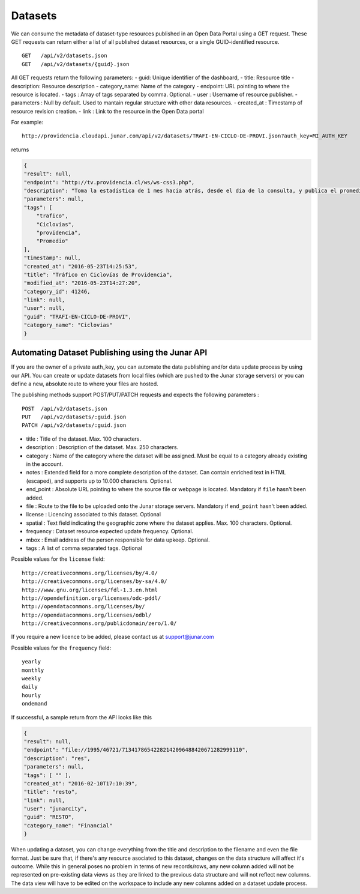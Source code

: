 Datasets
========

We can consume the metadata of dataset-type resources published in an Open Data Portal using a GET request.
These GET requests can return either a list of all published dataset resources, or a single GUID-identified resource.
::

    GET   /api/v2/datasets.json
    GET   /api/v2/datasets/{guid}.json

All GET requests return the following parameters:
- guid: Unique identifier of the dashboard,
- title: Resource title
- description: Resource description
- category_name: Name of the category
- endpoint: URL pointing to where the resource is located.
- tags : Array of tags separated by comma. Optional.
- user : Username of resource publisher.
- parameters : Null by default. Used to mantain regular structure with other data resources.
- created_at : Timestamp of resource revision creation.
- link : Link to the resource in the Open Data portal

For example::

 http://providencia.cloudapi.junar.com/api/v2/datasets/TRAFI-EN-CICLO-DE-PROVI.json?auth_key=MI_AUTH_KEY 


returns

.. code-block:: json

    {
    "result": null,
    "endpoint": "http://tv.providencia.cl/ws/ws-css3.php",
    "description": "Toma la estadística de 1 mes hacia atrás, desde el dia de la consulta, y publica el promedio por dia de la semana, por hora y sentido.",
    "parameters": null,
    "tags": [
        "trafico",
        "Ciclovias",
        "providencia",
        "Promedio"
    ],
    "timestamp": null,
    "created_at": "2016-05-23T14:25:53",
    "title": "Tráfico en Ciclovías de Providencia",
    "modified_at": "2016-05-23T14:27:20",
    "category_id": 41246,
    "link": null,
    "user": null,
    "guid": "TRAFI-EN-CICLO-DE-PROVI",
    "category_name": "Ciclovias"
    }

Automating Dataset Publishing using the Junar API
--------------------------------------------------

If you are the owner of a private auth_key, you can automate the data publishing and/or data update process by using our API. You can create or update datasets from local files (which are pushed to the Junar storage servers) or you can define a new, absolute route to where your files are hosted. 

The publishing methods support POST/PUT/PATCH requests and expects the following parameters :

::

    POST  /api/v2/datasets.json
    PUT   /api/v2/datasets/:guid.json
    PATCH /api/v2/datasets/:guid.json



- title : Title of the dataset. Max. 100 characters.
- description : Description of the dataset. Max. 250 characters.
- category : Name of the category where the dataset will be assigned. Must be equal to a category already existing in the account.
- notes : Extended field for a more complete description of the dataset. Can contain enriched text in HTML (escaped), and supports up to 10.000 characters. Optional.
- end_point : Absolute URL pointing to where the source file or webpage is located. Mandatory if ``file`` hasn't been added.
- file : Route to the file to be uploaded onto the Junar storage servers. Mandatory if ``end_point`` hasn't been added.
- license : Licencing associated to this dataset. Optional
- spatial : Text field indicating the geographic zone where the dataset applies. Max. 100 characters. Optional.
- frequency : Dataset resource expected update frequency. Optional.
- mbox : Email address of the person responsible for data upkeep. Optional.
- tags : A list of comma separated tags. Optional

Possible values for the ``license`` field::

    http://creativecommons.org/licenses/by/4.0/
    http://creativecommons.org/licenses/by-sa/4.0/
    http://www.gnu.org/licenses/fdl-1.3.en.html
    http://opendefinition.org/licenses/odc-pddl/
    http://opendatacommons.org/licenses/by/
    http://opendatacommons.org/licenses/odbl/
    http://creativecommons.org/publicdomain/zero/1.0/


If you require a new licence to be added, please contact us at support@junar.com

Possible values for the ``frequency`` field::

    yearly
    monthly
    weekly
    daily
    hourly
    ondemand
    
If successful, a sample return from the API looks like this

.. code-block:: json

    {
    "result": null,
    "endpoint": "file://1995/46721/71341786542282142096488420671282999110",
    "description": "res",
    "parameters": null,
    "tags": [ "" ],
    "created_at": "2016-02-10T17:10:39",
    "title": "resto",
    "link": null,
    "user": "junarcity",
    "guid": "RESTO",
    "category_name": "Financial"
    }

  

When updating a dataset, you can change everything from the title and description to the filename and even the file format. Just be sure that, if there's any resource asociated to this dataset, changes on the data structure will affect it's outcome. While this in general poses no problem in terms of new records/rows, any new column added will not be represented on pre-existing data views as they are linked to the previous data structure and will not reflect new columns. The data view will have to be edited on the workspace to include any new columns added on a dataset update process.
